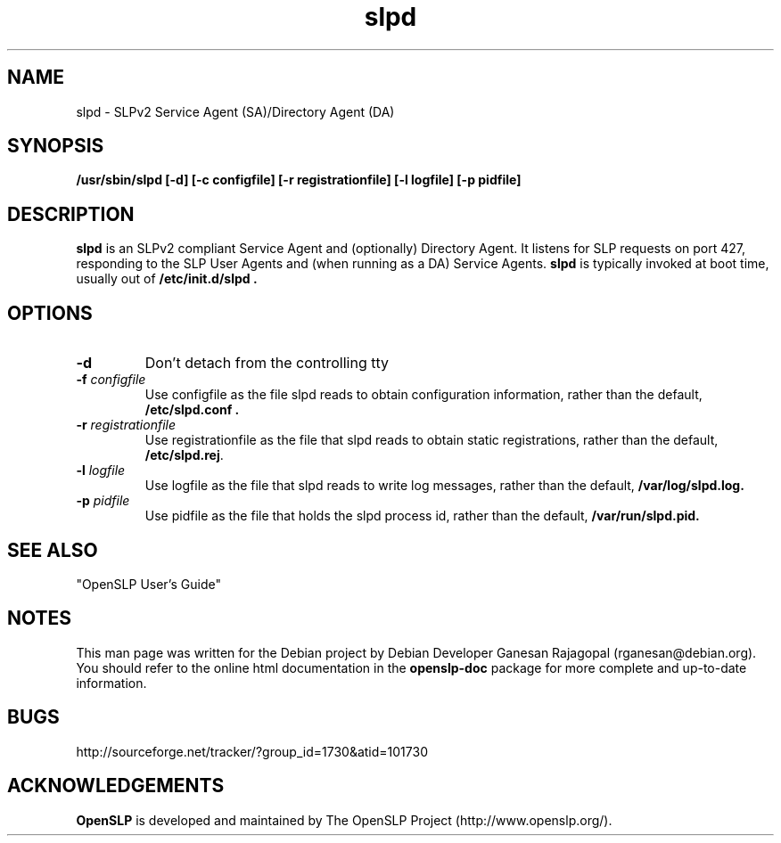 .TH slpd 8 "Mar 03 2005" "OpenSLP 1.2.1"

.SH NAME
slpd \- SLPv2 Service Agent (SA)/Directory Agent (DA)

.SH SYNOPSIS
.B /usr/sbin/slpd 
.B [\-d]
.B [\-c configfile]
.B [\-r registrationfile]
.B [\-l logfile] 
.B [\-p pidfile] 
.B 

.SH DESCRIPTION
.LP
.B slpd
is an SLPv2 compliant Service Agent and (optionally) Directory Agent.  It
listens for SLP requests on port 427, responding to the SLP User Agents and
(when running as a DA) Service Agents.
.B slpd
is typically invoked at boot time, usually out of
.B  /etc/init.d/slpd .
.SH OPTIONS
.TP
.BI \-d 
Don't detach from the controlling tty
.TP
.BI \-f " configfile"
Use configfile as the file slpd reads to obtain configuration information,
rather than the default, 
.B /etc/slpd.conf .
.TP
.BI \-r " registrationfile"
Use registrationfile as the file that slpd reads to obtain static
registrations, rather than the default,  
.BR /etc/slpd.rej .
.TP
.BI \-l " logfile"
Use logfile as the file that slpd reads to write log messages, rather than
the default,  
.B /var/log/slpd.log.
.TP
.BI \-p " pidfile"
Use pidfile as the file that holds the slpd process id, rather than the
default,  
.B /var/run/slpd.pid.

.SH SEE ALSO
"OpenSLP User's Guide"

.SH NOTES
This man page was written for the Debian project by Debian Developer Ganesan
Rajagopal (rganesan@debian.org). You should refer to the online html
documentation in the 
.BR openslp-doc 
package for more complete and up-to-date information.

.SH BUGS
http://sourceforge.net/tracker/?group_id=1730&atid=101730

.SH ACKNOWLEDGEMENTS
.B OpenSLP
is developed and maintained by The OpenSLP Project (http://www.openslp.org/).
